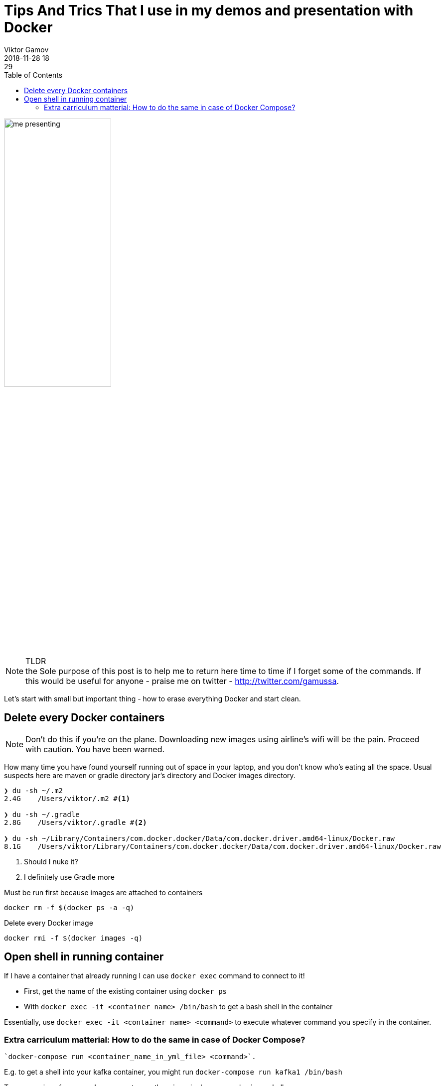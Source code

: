 = Tips And Trics That I use in my demos and presentation with Docker
Viktor Gamov
2018-11-28 18:29
:imagesdir: ../images
:icons:
:keywords:
:toc:
ifndef::awestruct[]
:awestruct-layout: post
:awestruct-tags: []
:idprefix:
:idseparator: -
endif::awestruct[]

image::me_presenting.jpg[width=50%]

.TLDR
NOTE: the Sole purpose of this post is to help me to return here time to time if I forget some of the commands.
If this would be useful for anyone - praise me on twitter - http://twitter.com/gamussa.

Let's start with small but important thing - how to erase everything Docker and start clean.

== Delete every Docker containers

NOTE: Don't do this if you're on the plane.
Downloading new images using airline's wifi will be the pain.
Proceed with caution.
You have been warned.


How many time you have found yourself running out of space in your laptop, and you don't know who's eating all the space.
Usual suspects here are maven or gradle directory jar's directory and  Docker images directory.

[source,sh]
----
❯ du -sh ~/.m2
2.4G    /Users/viktor/.m2 #<1>

❯ du -sh ~/.gradle
2.8G    /Users/viktor/.gradle #<2>

❯ du -sh ~/Library/Containers/com.docker.docker/Data/com.docker.driver.amd64-linux/Docker.raw
8.1G    /Users/viktor/Library/Containers/com.docker.docker/Data/com.docker.driver.amd64-linux/Docker.raw
----
<1> Should I nuke it?
<2> I definitely use Gradle more

.Must be run first because images are attached to containers
[source,sh]
----
docker rm -f $(docker ps -a -q)
----

.Delete every Docker image
[source,sh]
----
docker rmi -f $(docker images -q)
----

== Open shell in running container

If I have a container that already running I can use `docker exec` command to connect to it!

* First, get the name of the existing container using `docker ps`
* With `docker exec -it <container name> /bin/bash` to get a bash shell in the container

Essentially, use `docker exec -it <container name> <command>` to execute whatever command you specify in the container.

=== Extra carriculum matterial: How to do the same in case of Docker Compose?

[source,bash]
----
`docker-compose run <container_name_in_yml_file> <command>`.
----

E.g. to get a shell into your kafka container, you might run `docker-compose run kafka1 /bin/bash`

.To run a series of commands, you must wrap them in a single command using a shell
[source,sh]
----
`docker-compose run  <name in yml> sh -c '<command 1> && <command 2> && <command 3>'`
----

The `docker run` command accepts command line options to specify volume mounts, environment variables, the working directory, and more.